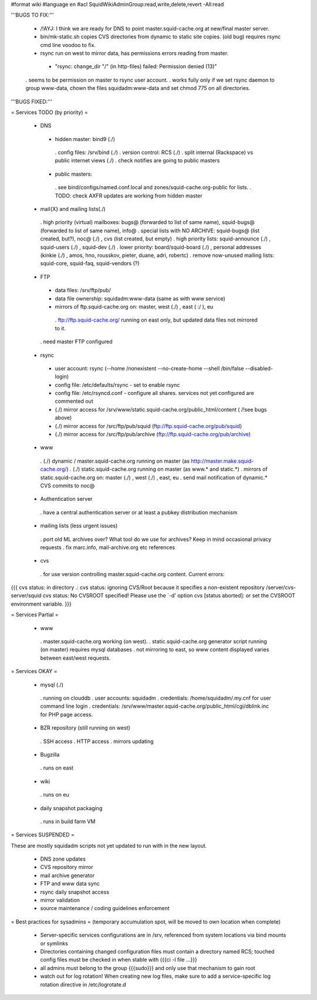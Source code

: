 #format wiki
#language en
#acl SquidWikiAdminGroup:read,write,delete,revert -All:read


'''BUGS TO FIX:'''

 * /!\ AYJ: I think we are ready for DNS to point master.squid-cache.org at new/final master server.

 * bin/mk-static.sh copies CVS directories from dynamic to static site copies. (old bug) requires rsync cmd line voodoo to fix.

 * rsync run on west to mirror data, has permissions errors reading from master.
  * "rsync: change_dir "/" (in http-files) failed: Permission denied (13)"
 . seems to be permission on master to rsync user account.
 . works fully only if we set rsync daemon to group www-data, chown the files squidadm:www-data and set chmod 775 on all directories.

'''BUGS FIXED:'''

= Services TODO (by priority) =

 * DNS
  * hidden master: bind9 (./)
   . config files: /srv/bind (./)
   . version control: RCS (./)
   . split internal (Rackspace) vs public internet views (./)
   . check notifies are going to public masters
  * public masters:
   . see bind/configs/named.conf.local and zones/squid-cache.org-public for lists.
   . TODO: check AXFR updates are working from hidden master

 * mail{X} and mailing lists(./)
  . high priority (virtual) mailboxes: bugs@ (forwarded to list of same name), squid-bugs@ (forwarded to list of same name), info@
  . special lists with NO ARCHIVE: squid-bugs@ (list created, but?), noc@ (./) , cvs (list created, but empty)
  . high priority lists: squid-announce (./) , squid-users (./) , squid-dev (./)
  . lower priority: board/squid-board (./) , personal addresses (kinkie (./) , amos, hno, rousskov, pieter, duane, adri, robertc)
  . remove now-unused mailing lists: squid-core, squid-faq, squid-vendors (?)

 * FTP
  * data files: /srv/ftp/pub/
  * data file ownership: squidadm:www-data (same as with www service)
  * mirrors of ftp.squid-cache.org on: master, west (./) , east ( :/ ), eu
   . ftp://ftp.squid-cache.org/ running on east only, but updated data files not mirrored to it.
  . need master FTP configured

 * rsync
  * user account: rsync (--home /nonexistent --no-create-home --shell /bin/false --disabled-login)
  * config file: /etc/defaults/rsync - set to enable rsync
  * config file: /etc/rsyncd.conf - configure all shares. services not yet configured are commented out
  * (./) mirror access for /srv/www/static.squid-cache.org/public_html/content ( /!\ see bugs above)
  * (./) mirror access for /src/ftp/pub/squid (ftp://ftp.squid-cache.org/pub/squid)
  * (./) mirror access for /src/ftp/pub/archive (ftp://ftp.squid-cache.org/pub/archive)

 * www
  . (./) dynamic / master.squid-cache.org running on master (as http://master.make.squid-cache.org/)
  . (./) static.squid-cache.org running on master (as www.* and static.*)
  . mirrors of static.squid-cache.org on: master (./) , west (./) , east, eu
  . send mail notification of dynamic.* CVS commits to noc@

 * Authentication server
  . have a central authentication server or at least a pubkey distribution mechanism

 * mailing lists (less urgent issues)
  . port old ML archives over? What tool do we use for archives? Keep in mind occasional privacy requests
  . fix marc.info, mail-archive.org etc references

 * cvs
  . for use version controlling master.squid-cache.org content. Current errors:
{{{
cvs status: in directory .:
cvs status: ignoring CVS/Root because it specifies a non-existent repository /server/cvs-server/squid
cvs status: No CVSROOT specified!  Please use the `-d' option
cvs [status aborted]: or set the CVSROOT environment variable.
}}}


= Services Partial =

 * www
  . master.squid-cache.org working (on west).
  . static.squid-cache.org generator script running (on master) requires mysql databases
  . not mirroring to east, so www content displayed varies between east/west requests.

= Services OKAY =

 * mysql (./)
  . running on clouddb
  . user accounts: squidadm
  . credentials: /home/squidadm/.my.cnf for user command line login
  . credentials: /srv/www/master.squid-cache.org/public_html/cgi/dblink.inc for PHP page access.

 * BZR repository (still running on west)
  . SSH access
  . HTTP access
  . mirrors updating

 * Bugzilla
  . runs on east

 * wiki
  . runs on eu

 * daily snapshot packaging
  . runs in build farm VM

= Services SUSPENDED =

These are mostly squidadm scripts not yet updated to run with in the new layout.

 * DNS zone updates
 * CVS repository mirror
 * mail archive generator
 * FTP and www data sync
 * rsync daily snapshot access
 * mirror validation
 * source maintenance / coding guidelines enforcement

= Best practices for sysadmins =
(temporary accumulation spot, will be moved to own location when complete)
 * Server-specific services configurations are in /srv, referenced from system locations via bind mounts or symlinks
 * Directories containing changed configuration files must contain a directory named RCS; touched config files must be checked in when stable with {{{ci -l file ...}}}
 * all admins must belong to the group {{{sudo}}} and only use that mechanism to gain root
 * watch out for log rotation! When creating new log files, make sure to add a service-specific log rotation directive in /etc/logrotate.d
